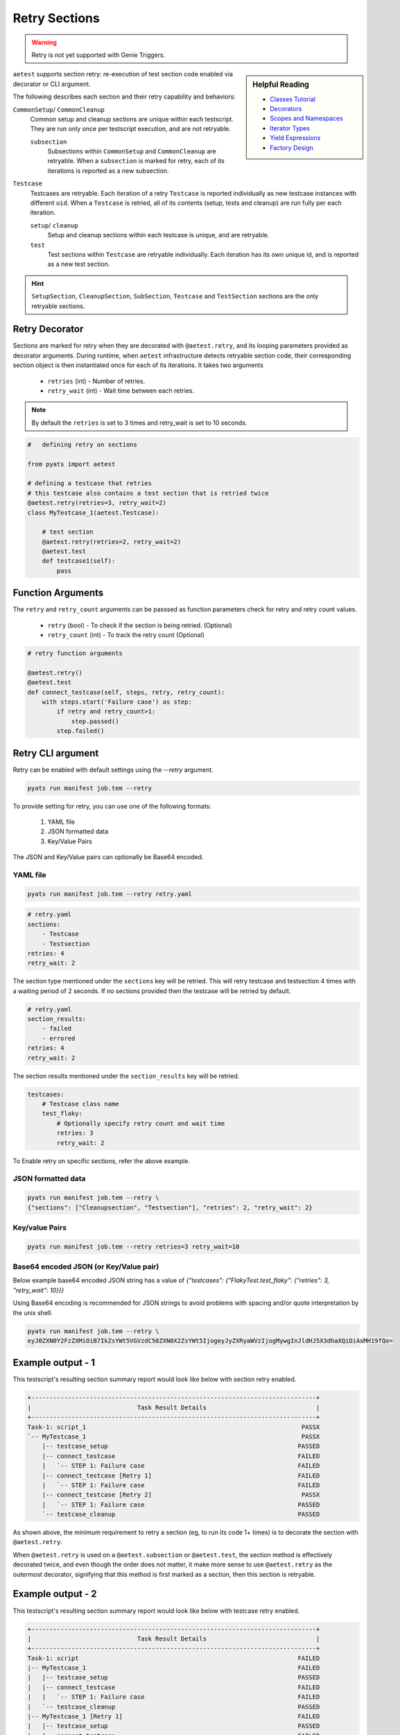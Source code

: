 .. _aetest_retry:

Retry Sections
==============

.. warning::

    Retry is not yet supported with Genie Triggers.


.. sidebar:: Helpful Reading

    - `Classes Tutorial`_
    - `Decorators`_
    - `Scopes and Namespaces`_
    - `Iterator Types`_
    - `Yield Expressions`_
    - `Factory Design`_


.. _Decorators: https://wiki.python.org/moin/PythonDecorators
.. _Classes Tutorial: https://docs.python.org/3.4/tutorial/classes.html
.. _Scopes and Namespaces: https://docs.python.org/3.4/tutorial/classes.html#python-scopes-and-namespaces
.. _Iterator Types: https://docs.python.org/3.4/library/stdtypes.html#typeiter
.. _Yield Expressions: https://docs.python.org/3.4/reference/expressions.html#yieldexpr
.. _Factory Design: http://en.wikipedia.org/wiki/Factory_%28object-oriented_programming%29

``aetest`` supports section retry: re-execution of test section code
enabled via decorator or CLI argument.

The following describes each section and their retry capability and behaviors:

``CommonSetup``/ ``CommonCleanup``
    Common setup and cleanup sections are unique within each testscript. They
    are run only once per testscript execution, and are not retryable.

    ``subsection``
        Subsections within ``CommonSetup`` and ``CommonCleanup`` are retryable.
        When a ``subsection`` is marked for retry, each of its iterations is
        reported as a new subsection.

``Testcase``
    Testcases are retryable. Each iteration of a retry ``Testcase`` is reported
    individually as new testcase instances with different ``uid``. When a
    ``Testcase`` is retried, all of its contents (setup, tests and cleanup) are
    run fully per each iteration.

    ``setup``/ ``cleanup``
        Setup and cleanup sections within each testcase is unique, and are retryable.

    ``test``
        Test sections within ``Testcase`` are retryable individually. Each
        iteration has its own unique id, and is reported as a new test
        section.

.. hint::

    ``SetupSection``, ``CleanupSection``, ``SubSection``, ``Testcase`` and
    ``TestSection`` sections are the only retryable sections.


Retry Decorator
---------------

Sections are marked for retry when they are decorated with ``@aetest.retry``, and its
looping parameters provided as decorator arguments. During runtime, when
``aetest`` infrastructure detects retryable section code, their corresponding
section object is then instantiated once for each of its iterations. It takes two
arguments
        - ``retries`` (int) - Number of retries.
        - ``retry_wait`` (int) - Wait time between each retries.

.. note::
    By default the ``retries`` is set to 3 times and retry_wait is set to 10 seconds.

.. code-block:: python

    #   defining retry on sections

    from pyats import aetest

    # defining a testcase that retries
    # this testcase also contains a test section that is retried twice
    @aetest.retry(retries=3, retry_wait=2)
    class MyTestcase_1(aetest.Testcase):

        # test section
        @aetest.retry(retries=2, retry_wait=2)
        @aetest.test
        def testcase1(self):
            pass


Function Arguments
------------------

The ``retry`` and ``retry_count`` arguments can be passsed as function
parameters check for retry and retry count values.

        - ``retry`` (bool) -  To check if the section is being retried. (Optional)
        - ``retry_count`` (int) - To track the retry count (Optional)

.. code-block:: python

        # retry function arguments

        @aetest.retry()
        @aetest.test
        def connect_testcase(self, steps, retry, retry_count):
            with steps.start('Failure case') as step:
                if retry and retry_count>1:
                    step.passed()
                step.failed()


Retry CLI argument
------------------

Retry can be enabled with default settings using the `\-\-retry` argument.

.. code-block:: text

    pyats run manifest job.tem --retry

To provide setting for retry, you can use one of the following formats:

    1. YAML file
    2. JSON formatted data
    3. Key/Value Pairs

The JSON and Key/Value pairs can optionally be Base64 encoded.

YAML file
~~~~~~~~~

.. code-block:: text

    pyats run manifest job.tem --retry retry.yaml

.. code-block:: yaml

    # retry.yaml
    sections:
        - Testcase
        - Testsection
    retries: 4
    retry_wait: 2

The section type mentioned under the ``sections`` key will be retried.
This will retry testcase and testsection 4 times with a waiting period of 2 seconds.
If no sections provided then the testcase will be retried by default.

.. code-block:: yaml

    # retry.yaml
    section_results:
        - failed
        - errored
    retries: 4
    retry_wait: 2

The section results mentioned under the ``section_results`` key will be retried.

.. code-block:: yaml

    testcases:
        # Testcase class name
        test_flaky:
            # Optionally specify retry count and wait time
            retries: 3
            retry_wait: 2

To Enable retry on specific sections, refer the above example.

JSON formatted data
~~~~~~~~~~~~~~~~~~~

.. code-block:: text

    pyats run manifest job.tem --retry \
    {"sections": ["Cleanupsection", "Testsection"], "retries": 2, "retry_wait": 2}

Key/value Pairs
~~~~~~~~~~~~~~~

.. code-block:: text

    pyats run manifest job.tem --retry retries=3 retry_wait=10

Base64 encoded JSON (or Key/Value pair)
~~~~~~~~~~~~~~~~~~~~~~~~~~~~~~~~~~~~~~~

Below example base64 encoded JSON string has a value of `{"testcases": {"FlakyTest.test_flaky": {"retries": 3, "retry_wait": 10}}}`

Using Base64 encoding is recommended for JSON strings to avoid problems with
spacing and/or quote interpretation by the unix shell.

.. code-block:: text

    pyats run manifest job.tem --retry \
    eyJ0ZXN0Y2FzZXMiOiB7IkZsYWt5VGVzdC50ZXN0X2ZsYWt5IjogeyJyZXRyaWVzIjogMywgInJldHJ5X3dhaXQiOiAxMH19fQo=


Example output - 1
-------------------

This testscript's resulting section summary report would look like below with
section retry enabled.

.. code-block:: log

    +------------------------------------------------------------------------------+
    |                             Task Result Details                              |
    +------------------------------------------------------------------------------+
    Task-1: script_1                                                           PASSX
    `-- MyTestcase_1                                                           PASSX
        |-- testcase_setup                                                    PASSED
        |-- connect_testcase                                                  FAILED
        |   `-- STEP 1: Failure case                                          FAILED
        |-- connect_testcase [Retry 1]                                        FAILED
        |   `-- STEP 1: Failure case                                          FAILED
        |-- connect_testcase [Retry 2]                                         PASSX
        |   `-- STEP 1: Failure case                                          PASSED
        `-- testcase_cleanup                                                  PASSED


As shown above, the minimum requirement to retry a section (eg, to run its code
1+ times) is to decorate the section with ``@aetest.retry``.

When ``@aetest.retry`` is used on a ``@aetest.subsection`` or ``@aetest.test``,
the section method is effectively decorated twice, and even though the order
does not matter, it make more sense to use ``@aetest.retry`` as the outermost
decorator, signifying that this method is first marked as a section, then this
section is retryable.


Example output - 2
-------------------

This testscript's resulting section summary report would look like below with
testcase retry enabled.

.. code-block:: log

    +------------------------------------------------------------------------------+
    |                             Task Result Details                              |
    +------------------------------------------------------------------------------+
    Task-1: script                                                            FAILED
    |-- MyTestcase_1                                                          FAILED
    |   |-- testcase_setup                                                    PASSED
    |   |-- connect_testcase                                                  FAILED
    |   |   `-- STEP 1: Failure case                                          FAILED
    |   `-- testcase_cleanup                                                  PASSED
    |-- MyTestcase_1 [Retry 1]                                                FAILED
    |   |-- testcase_setup                                                    PASSED
    |   |-- connect_testcase                                                  FAILED
    |   |   `-- STEP 1: Failure case                                          FAILED
    |   `-- testcase_cleanup                                                  PASSED
    |-- MyTestcase_1 [Retry 2]                                                FAILED
    |   |-- testcase_setup                                                    PASSED
    |   |-- connect_testcase                                                  FAILED
    |   |   `-- STEP 1: Failure case                                          FAILED
    |   `-- testcase_cleanup                                                  PASSED
    `-- MyTestcase_1 [Retry 3]                                                FAILED
        |-- testcase_setup                                                    PASSED
        |-- connect_testcase                                                  FAILED
        |   `-- STEP 1: Failure case                                          FAILED
        `-- testcase_cleanup                                                  PASSED

